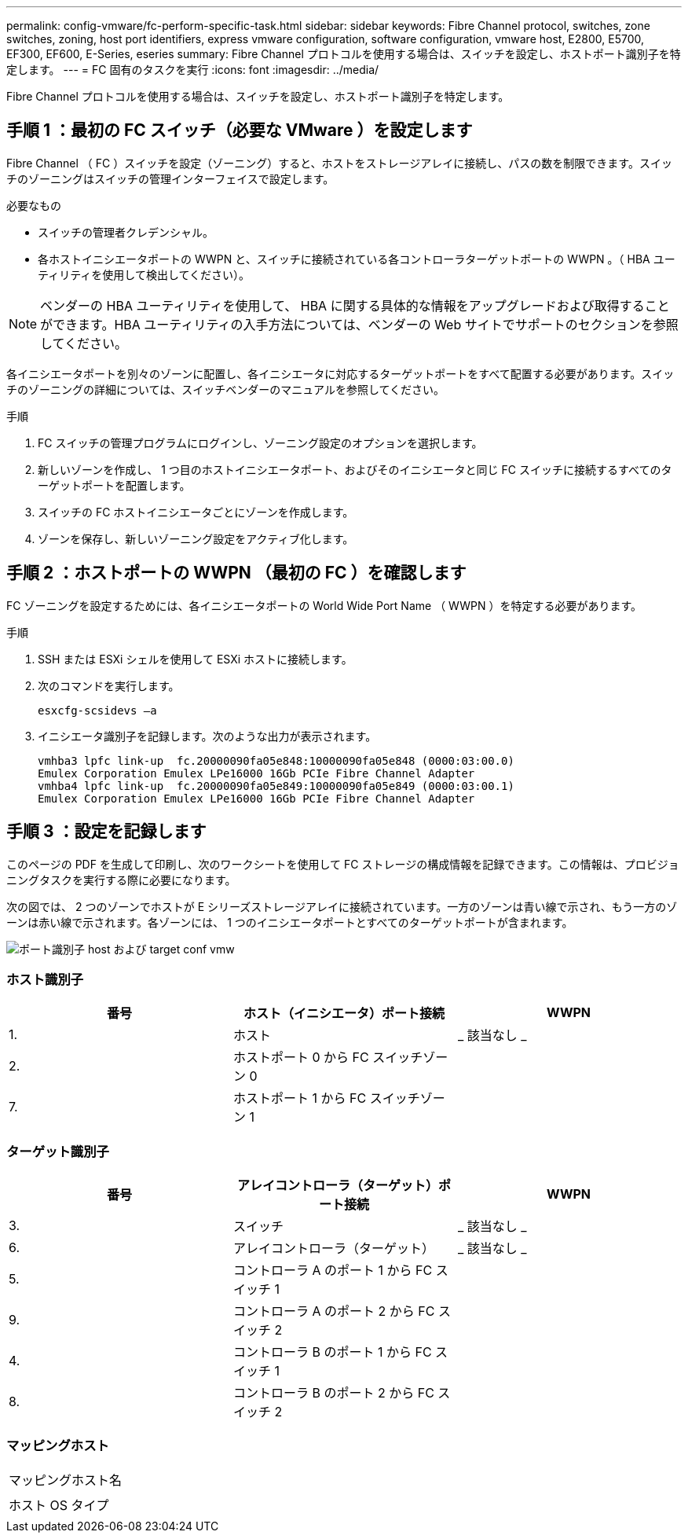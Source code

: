 ---
permalink: config-vmware/fc-perform-specific-task.html 
sidebar: sidebar 
keywords: Fibre Channel protocol, switches, zone switches, zoning, host port identifiers, express vmware configuration, software configuration, vmware host, E2800, E5700, EF300, EF600, E-Series, eseries 
summary: Fibre Channel プロトコルを使用する場合は、スイッチを設定し、ホストポート識別子を特定します。 
---
= FC 固有のタスクを実行
:icons: font
:imagesdir: ../media/


[role="lead"]
Fibre Channel プロトコルを使用する場合は、スイッチを設定し、ホストポート識別子を特定します。



== 手順 1 ：最初の FC スイッチ（必要な VMware ）を設定します

Fibre Channel （ FC ）スイッチを設定（ゾーニング）すると、ホストをストレージアレイに接続し、パスの数を制限できます。スイッチのゾーニングはスイッチの管理インターフェイスで設定します。

.必要なもの
* スイッチの管理者クレデンシャル。
* 各ホストイニシエータポートの WWPN と、スイッチに接続されている各コントローラターゲットポートの WWPN 。（ HBA ユーティリティを使用して検出してください）。



NOTE: ベンダーの HBA ユーティリティを使用して、 HBA に関する具体的な情報をアップグレードおよび取得することができます。HBA ユーティリティの入手方法については、ベンダーの Web サイトでサポートのセクションを参照してください。

各イニシエータポートを別々のゾーンに配置し、各イニシエータに対応するターゲットポートをすべて配置する必要があります。スイッチのゾーニングの詳細については、スイッチベンダーのマニュアルを参照してください。

.手順
. FC スイッチの管理プログラムにログインし、ゾーニング設定のオプションを選択します。
. 新しいゾーンを作成し、 1 つ目のホストイニシエータポート、およびそのイニシエータと同じ FC スイッチに接続するすべてのターゲットポートを配置します。
. スイッチの FC ホストイニシエータごとにゾーンを作成します。
. ゾーンを保存し、新しいゾーニング設定をアクティブ化します。




== 手順 2 ：ホストポートの WWPN （最初の FC ）を確認します

FC ゾーニングを設定するためには、各イニシエータポートの World Wide Port Name （ WWPN ）を特定する必要があります。

.手順
. SSH または ESXi シェルを使用して ESXi ホストに接続します。
. 次のコマンドを実行します。
+
[listing]
----
esxcfg-scsidevs –a
----
. イニシエータ識別子を記録します。次のような出力が表示されます。
+
[listing]
----
vmhba3 lpfc link-up  fc.20000090fa05e848:10000090fa05e848 (0000:03:00.0)
Emulex Corporation Emulex LPe16000 16Gb PCIe Fibre Channel Adapter
vmhba4 lpfc link-up  fc.20000090fa05e849:10000090fa05e849 (0000:03:00.1)
Emulex Corporation Emulex LPe16000 16Gb PCIe Fibre Channel Adapter
----




== 手順 3 ：設定を記録します

このページの PDF を生成して印刷し、次のワークシートを使用して FC ストレージの構成情報を記録できます。この情報は、プロビジョニングタスクを実行する際に必要になります。

次の図では、 2 つのゾーンでホストが E シリーズストレージアレイに接続されています。一方のゾーンは青い線で示され、もう一方のゾーンは赤い線で示されます。各ゾーンには、 1 つのイニシエータポートとすべてのターゲットポートが含まれます。

image::../media/port_identifiers_host_and_target_conf-vmw.gif[ポート識別子 host および target conf vmw]



=== ホスト識別子

|===
| 番号 | ホスト（イニシエータ）ポート接続 | WWPN 


 a| 
1.
 a| 
ホスト
 a| 
_ 該当なし _



 a| 
2.
 a| 
ホストポート 0 から FC スイッチゾーン 0
 a| 



 a| 
7.
 a| 
ホストポート 1 から FC スイッチゾーン 1
 a| 

|===


=== ターゲット識別子

|===
| 番号 | アレイコントローラ（ターゲット）ポート接続 | WWPN 


 a| 
3.
 a| 
スイッチ
 a| 
_ 該当なし _



 a| 
6.
 a| 
アレイコントローラ（ターゲット）
 a| 
_ 該当なし _



 a| 
5.
 a| 
コントローラ A のポート 1 から FC スイッチ 1
 a| 



 a| 
9.
 a| 
コントローラ A のポート 2 から FC スイッチ 2
 a| 



 a| 
4.
 a| 
コントローラ B のポート 1 から FC スイッチ 1
 a| 



 a| 
8.
 a| 
コントローラ B のポート 2 から FC スイッチ 2
 a| 

|===


=== マッピングホスト

|===


 a| 
マッピングホスト名
 a| 



 a| 
ホスト OS タイプ
 a| 

|===